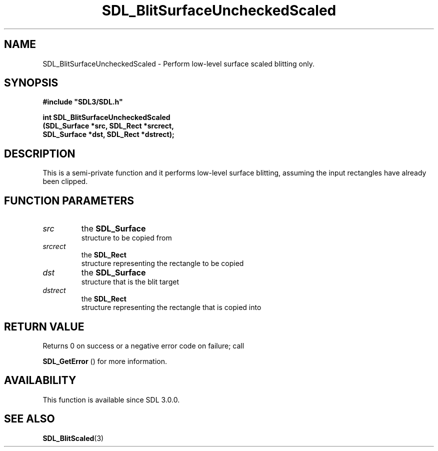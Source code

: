 .\" This manpage content is licensed under Creative Commons
.\"  Attribution 4.0 International (CC BY 4.0)
.\"   https://creativecommons.org/licenses/by/4.0/
.\" This manpage was generated from SDL's wiki page for SDL_BlitSurfaceUncheckedScaled:
.\"   https://wiki.libsdl.org/SDL_BlitSurfaceUncheckedScaled
.\" Generated with SDL/build-scripts/wikiheaders.pl
.\"  revision 60dcaff7eb25a01c9c87a5fed335b29a5625b95b
.\" Please report issues in this manpage's content at:
.\"   https://github.com/libsdl-org/sdlwiki/issues/new
.\" Please report issues in the generation of this manpage from the wiki at:
.\"   https://github.com/libsdl-org/SDL/issues/new?title=Misgenerated%20manpage%20for%20SDL_BlitSurfaceUncheckedScaled
.\" SDL can be found at https://libsdl.org/
.de URL
\$2 \(laURL: \$1 \(ra\$3
..
.if \n[.g] .mso www.tmac
.TH SDL_BlitSurfaceUncheckedScaled 3 "SDL 3.0.0" "SDL" "SDL3 FUNCTIONS"
.SH NAME
SDL_BlitSurfaceUncheckedScaled \- Perform low-level surface scaled blitting only\[char46]
.SH SYNOPSIS
.nf
.B #include \(dqSDL3/SDL.h\(dq
.PP
.BI "int SDL_BlitSurfaceUncheckedScaled
.BI "    (SDL_Surface *src, SDL_Rect *srcrect,
.BI "    SDL_Surface *dst, SDL_Rect *dstrect);
.fi
.SH DESCRIPTION
This is a semi-private function and it performs low-level surface blitting,
assuming the input rectangles have already been clipped\[char46]

.SH FUNCTION PARAMETERS
.TP
.I src
the 
.BR SDL_Surface
 structure to be copied from
.TP
.I srcrect
the 
.BR SDL_Rect
 structure representing the rectangle to be copied
.TP
.I dst
the 
.BR SDL_Surface
 structure that is the blit target
.TP
.I dstrect
the 
.BR SDL_Rect
 structure representing the rectangle that is copied into
.SH RETURN VALUE
Returns 0 on success or a negative error code on failure; call

.BR SDL_GetError
() for more information\[char46]

.SH AVAILABILITY
This function is available since SDL 3\[char46]0\[char46]0\[char46]

.SH SEE ALSO
.BR SDL_BlitScaled (3)

